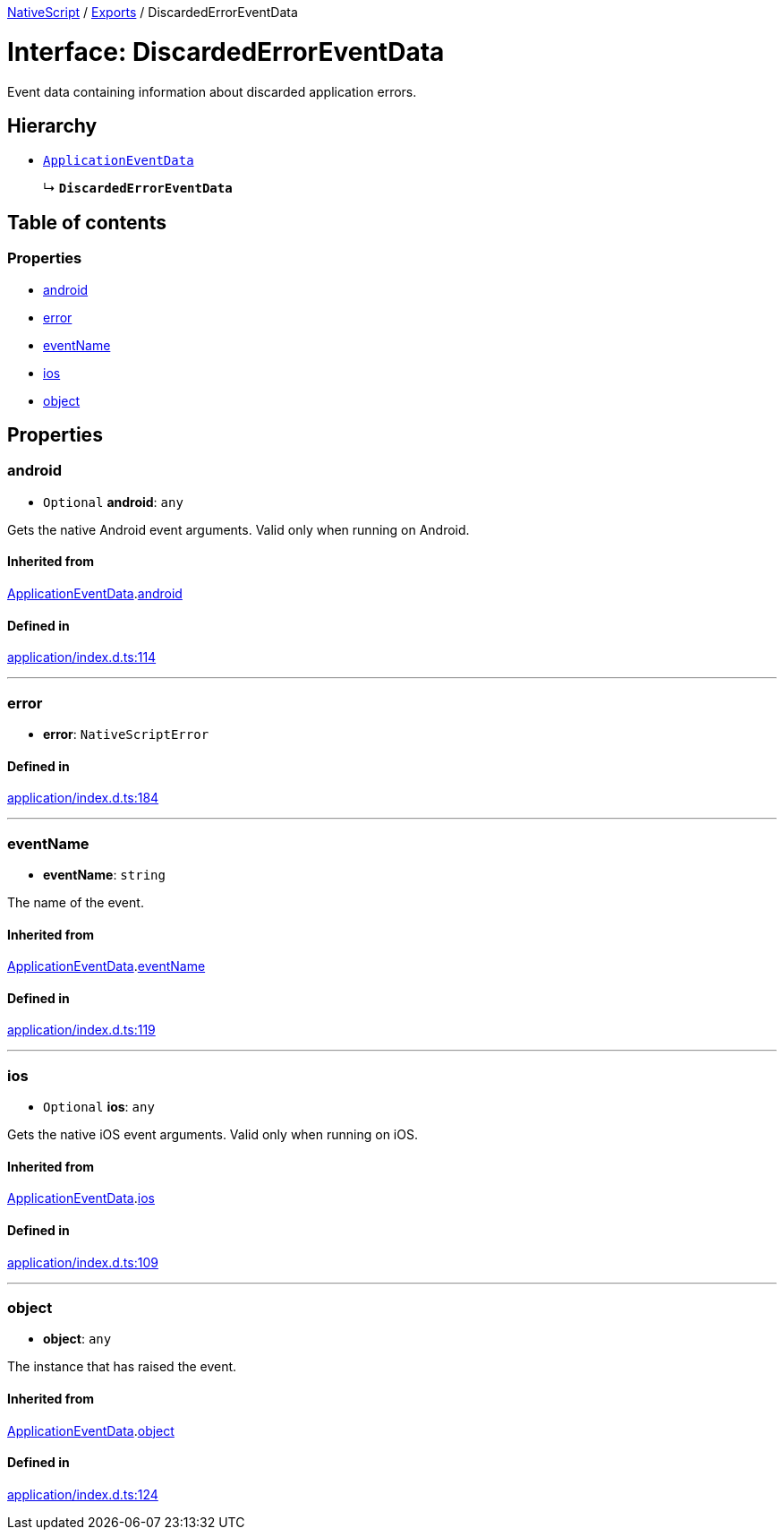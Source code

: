 :doctype: book

xref:../README.adoc[NativeScript] / xref:../modules.adoc[Exports] / DiscardedErrorEventData

= Interface: DiscardedErrorEventData

Event data containing information about discarded application errors.

== Hierarchy

* xref:ApplicationEventData.adoc[`ApplicationEventData`]
+
↳ *`DiscardedErrorEventData`*

== Table of contents

=== Properties

* link:DiscardedErrorEventData.md#android[android]
* link:DiscardedErrorEventData.md#error[error]
* link:DiscardedErrorEventData.md#eventname[eventName]
* link:DiscardedErrorEventData.md#ios[ios]
* link:DiscardedErrorEventData.md#object[object]

== Properties

[#android]
=== android

• `Optional` *android*: `any`

Gets the native Android event arguments.
Valid only when running on Android.

==== Inherited from

xref:ApplicationEventData.adoc[ApplicationEventData].link:ApplicationEventData.md#android[android]

==== Defined in

https://github.com/NativeScript/NativeScript/blob/02d4834bd/packages/core/application/index.d.ts#L114[application/index.d.ts:114]

'''

[#error]
=== error

• *error*: `NativeScriptError`

==== Defined in

https://github.com/NativeScript/NativeScript/blob/02d4834bd/packages/core/application/index.d.ts#L184[application/index.d.ts:184]

'''

[#eventname]
=== eventName

• *eventName*: `string`

The name of the event.

==== Inherited from

xref:ApplicationEventData.adoc[ApplicationEventData].link:ApplicationEventData.md#eventname[eventName]

==== Defined in

https://github.com/NativeScript/NativeScript/blob/02d4834bd/packages/core/application/index.d.ts#L119[application/index.d.ts:119]

'''

[#ios]
=== ios

• `Optional` *ios*: `any`

Gets the native iOS event arguments.
Valid only when running on iOS.

==== Inherited from

xref:ApplicationEventData.adoc[ApplicationEventData].link:ApplicationEventData.md#ios[ios]

==== Defined in

https://github.com/NativeScript/NativeScript/blob/02d4834bd/packages/core/application/index.d.ts#L109[application/index.d.ts:109]

'''

[#object]
=== object

• *object*: `any`

The instance that has raised the event.

==== Inherited from

xref:ApplicationEventData.adoc[ApplicationEventData].link:ApplicationEventData.md#object[object]

==== Defined in

https://github.com/NativeScript/NativeScript/blob/02d4834bd/packages/core/application/index.d.ts#L124[application/index.d.ts:124]
